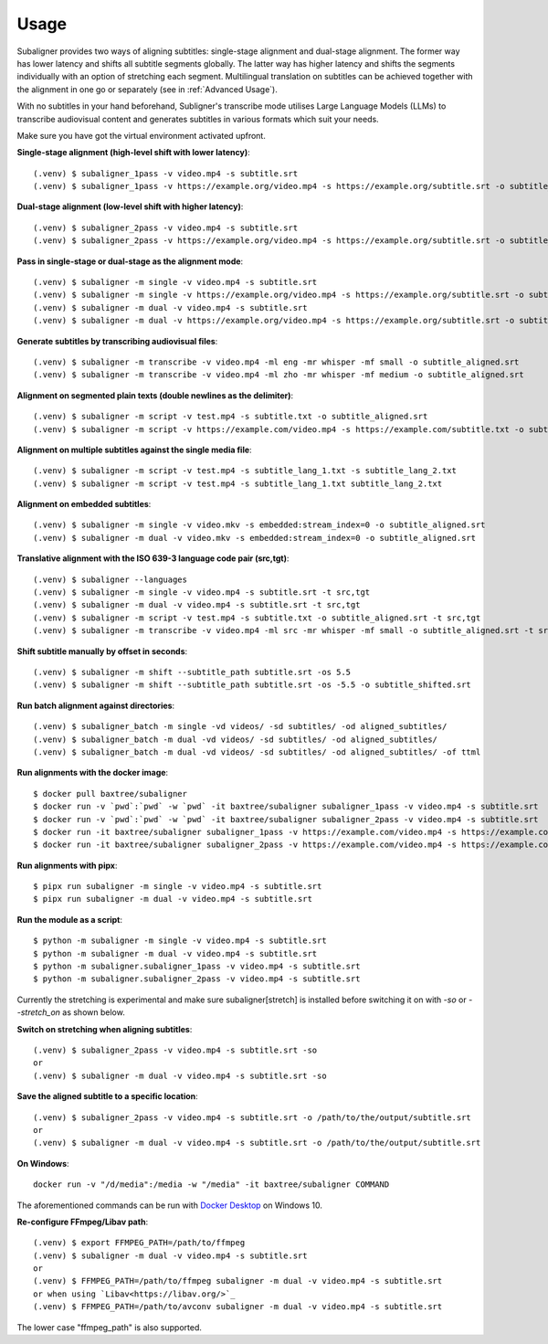 ########################
Usage
########################

Subaligner provides two ways of aligning subtitles: single-stage alignment and dual-stage alignment. The former way has
lower latency and shifts all subtitle segments globally. The latter way has higher latency and shifts the
segments individually with an option of stretching each segment. Multilingual translation on subtitles can be achieved
together with the alignment in one go or separately (see in :ref:`Advanced Usage`).

With no subtitles in your hand beforehand, Subligner's transcribe mode utilises Large Language Models (LLMs) to transcribe
audiovisual content and generates subtitles in various formats which suit your needs.

Make sure you have got the virtual environment activated upfront.

**Single-stage alignment (high-level shift with lower latency)**::

    (.venv) $ subaligner_1pass -v video.mp4 -s subtitle.srt
    (.venv) $ subaligner_1pass -v https://example.org/video.mp4 -s https://example.org/subtitle.srt -o subtitle_aligned.srt

**Dual-stage alignment (low-level shift with higher latency)**::

    (.venv) $ subaligner_2pass -v video.mp4 -s subtitle.srt
    (.venv) $ subaligner_2pass -v https://example.org/video.mp4 -s https://example.org/subtitle.srt -o subtitle_aligned.srt

**Pass in single-stage or dual-stage as the alignment mode**::

    (.venv) $ subaligner -m single -v video.mp4 -s subtitle.srt
    (.venv) $ subaligner -m single -v https://example.org/video.mp4 -s https://example.org/subtitle.srt -o subtitle_aligned.srt
    (.venv) $ subaligner -m dual -v video.mp4 -s subtitle.srt
    (.venv) $ subaligner -m dual -v https://example.org/video.mp4 -s https://example.org/subtitle.srt -o subtitle_aligned.srt

**Generate subtitles by transcribing audiovisual files**::

    (.venv) $ subaligner -m transcribe -v video.mp4 -ml eng -mr whisper -mf small -o subtitle_aligned.srt
    (.venv) $ subaligner -m transcribe -v video.mp4 -ml zho -mr whisper -mf medium -o subtitle_aligned.srt

**Alignment on segmented plain texts (double newlines as the delimiter)**::

    (.venv) $ subaligner -m script -v test.mp4 -s subtitle.txt -o subtitle_aligned.srt
    (.venv) $ subaligner -m script -v https://example.com/video.mp4 -s https://example.com/subtitle.txt -o subtitle_aligned.srt

**Alignment on multiple subtitles against the single media file**::

    (.venv) $ subaligner -m script -v test.mp4 -s subtitle_lang_1.txt -s subtitle_lang_2.txt
    (.venv) $ subaligner -m script -v test.mp4 -s subtitle_lang_1.txt subtitle_lang_2.txt


**Alignment on embedded subtitles**::

    (.venv) $ subaligner -m single -v video.mkv -s embedded:stream_index=0 -o subtitle_aligned.srt
    (.venv) $ subaligner -m dual -v video.mkv -s embedded:stream_index=0 -o subtitle_aligned.srt

**Translative alignment with the ISO 639-3 language code pair (src,tgt)**::

    (.venv) $ subaligner --languages
    (.venv) $ subaligner -m single -v video.mp4 -s subtitle.srt -t src,tgt
    (.venv) $ subaligner -m dual -v video.mp4 -s subtitle.srt -t src,tgt
    (.venv) $ subaligner -m script -v test.mp4 -s subtitle.txt -o subtitle_aligned.srt -t src,tgt
    (.venv) $ subaligner -m transcribe -v video.mp4 -ml src -mr whisper -mf small -o subtitle_aligned.srt -t src,tgt

**Shift subtitle manually by offset in seconds**::

    (.venv) $ subaligner -m shift --subtitle_path subtitle.srt -os 5.5
    (.venv) $ subaligner -m shift --subtitle_path subtitle.srt -os -5.5 -o subtitle_shifted.srt

**Run batch alignment against directories**::

    (.venv) $ subaligner_batch -m single -vd videos/ -sd subtitles/ -od aligned_subtitles/
    (.venv) $ subaligner_batch -m dual -vd videos/ -sd subtitles/ -od aligned_subtitles/
    (.venv) $ subaligner_batch -m dual -vd videos/ -sd subtitles/ -od aligned_subtitles/ -of ttml

**Run alignments with the docker image**::

    $ docker pull baxtree/subaligner
    $ docker run -v `pwd`:`pwd` -w `pwd` -it baxtree/subaligner subaligner_1pass -v video.mp4 -s subtitle.srt
    $ docker run -v `pwd`:`pwd` -w `pwd` -it baxtree/subaligner subaligner_2pass -v video.mp4 -s subtitle.srt
    $ docker run -it baxtree/subaligner subaligner_1pass -v https://example.com/video.mp4 -s https://example.com/subtitle.srt -o subtitle_aligned.srt
    $ docker run -it baxtree/subaligner subaligner_2pass -v https://example.com/video.mp4 -s https://example.com/subtitle.srt -o subtitle_aligned.srt

**Run alignments with pipx**::

    $ pipx run subaligner -m single -v video.mp4 -s subtitle.srt
    $ pipx run subaligner -m dual -v video.mp4 -s subtitle.srt

**Run the module as a script**::

    $ python -m subaligner -m single -v video.mp4 -s subtitle.srt
    $ python -m subaligner -m dual -v video.mp4 -s subtitle.srt
    $ python -m subaligner.subaligner_1pass -v video.mp4 -s subtitle.srt
    $ python -m subaligner.subaligner_2pass -v video.mp4 -s subtitle.srt

Currently the stretching is experimental and make sure subaligner[stretch] is installed before switching it on with `-so`
or `--stretch_on` as shown below.

**Switch on stretching when aligning subtitles**::

    (.venv) $ subaligner_2pass -v video.mp4 -s subtitle.srt -so
    or
    (.venv) $ subaligner -m dual -v video.mp4 -s subtitle.srt -so

**Save the aligned subtitle to a specific location**::

    (.venv) $ subaligner_2pass -v video.mp4 -s subtitle.srt -o /path/to/the/output/subtitle.srt
    or
    (.venv) $ subaligner -m dual -v video.mp4 -s subtitle.srt -o /path/to/the/output/subtitle.srt

**On Windows**::

    docker run -v "/d/media":/media -w "/media" -it baxtree/subaligner COMMAND

The aforementioned commands can be run with `Docker Desktop <https://docs.docker.com/docker-for-windows/install/>`_ on Windows 10.

**Re-configure FFmpeg/Libav path**::

    (.venv) $ export FFMPEG_PATH=/path/to/ffmpeg
    (.venv) $ subaligner -m dual -v video.mp4 -s subtitle.srt
    or
    (.venv) $ FFMPEG_PATH=/path/to/ffmpeg subaligner -m dual -v video.mp4 -s subtitle.srt
    or when using `Libav<https://libav.org/>`_
    (.venv) $ FFMPEG_PATH=/path/to/avconv subaligner -m dual -v video.mp4 -s subtitle.srt

The lower case "ffmpeg_path" is also supported.